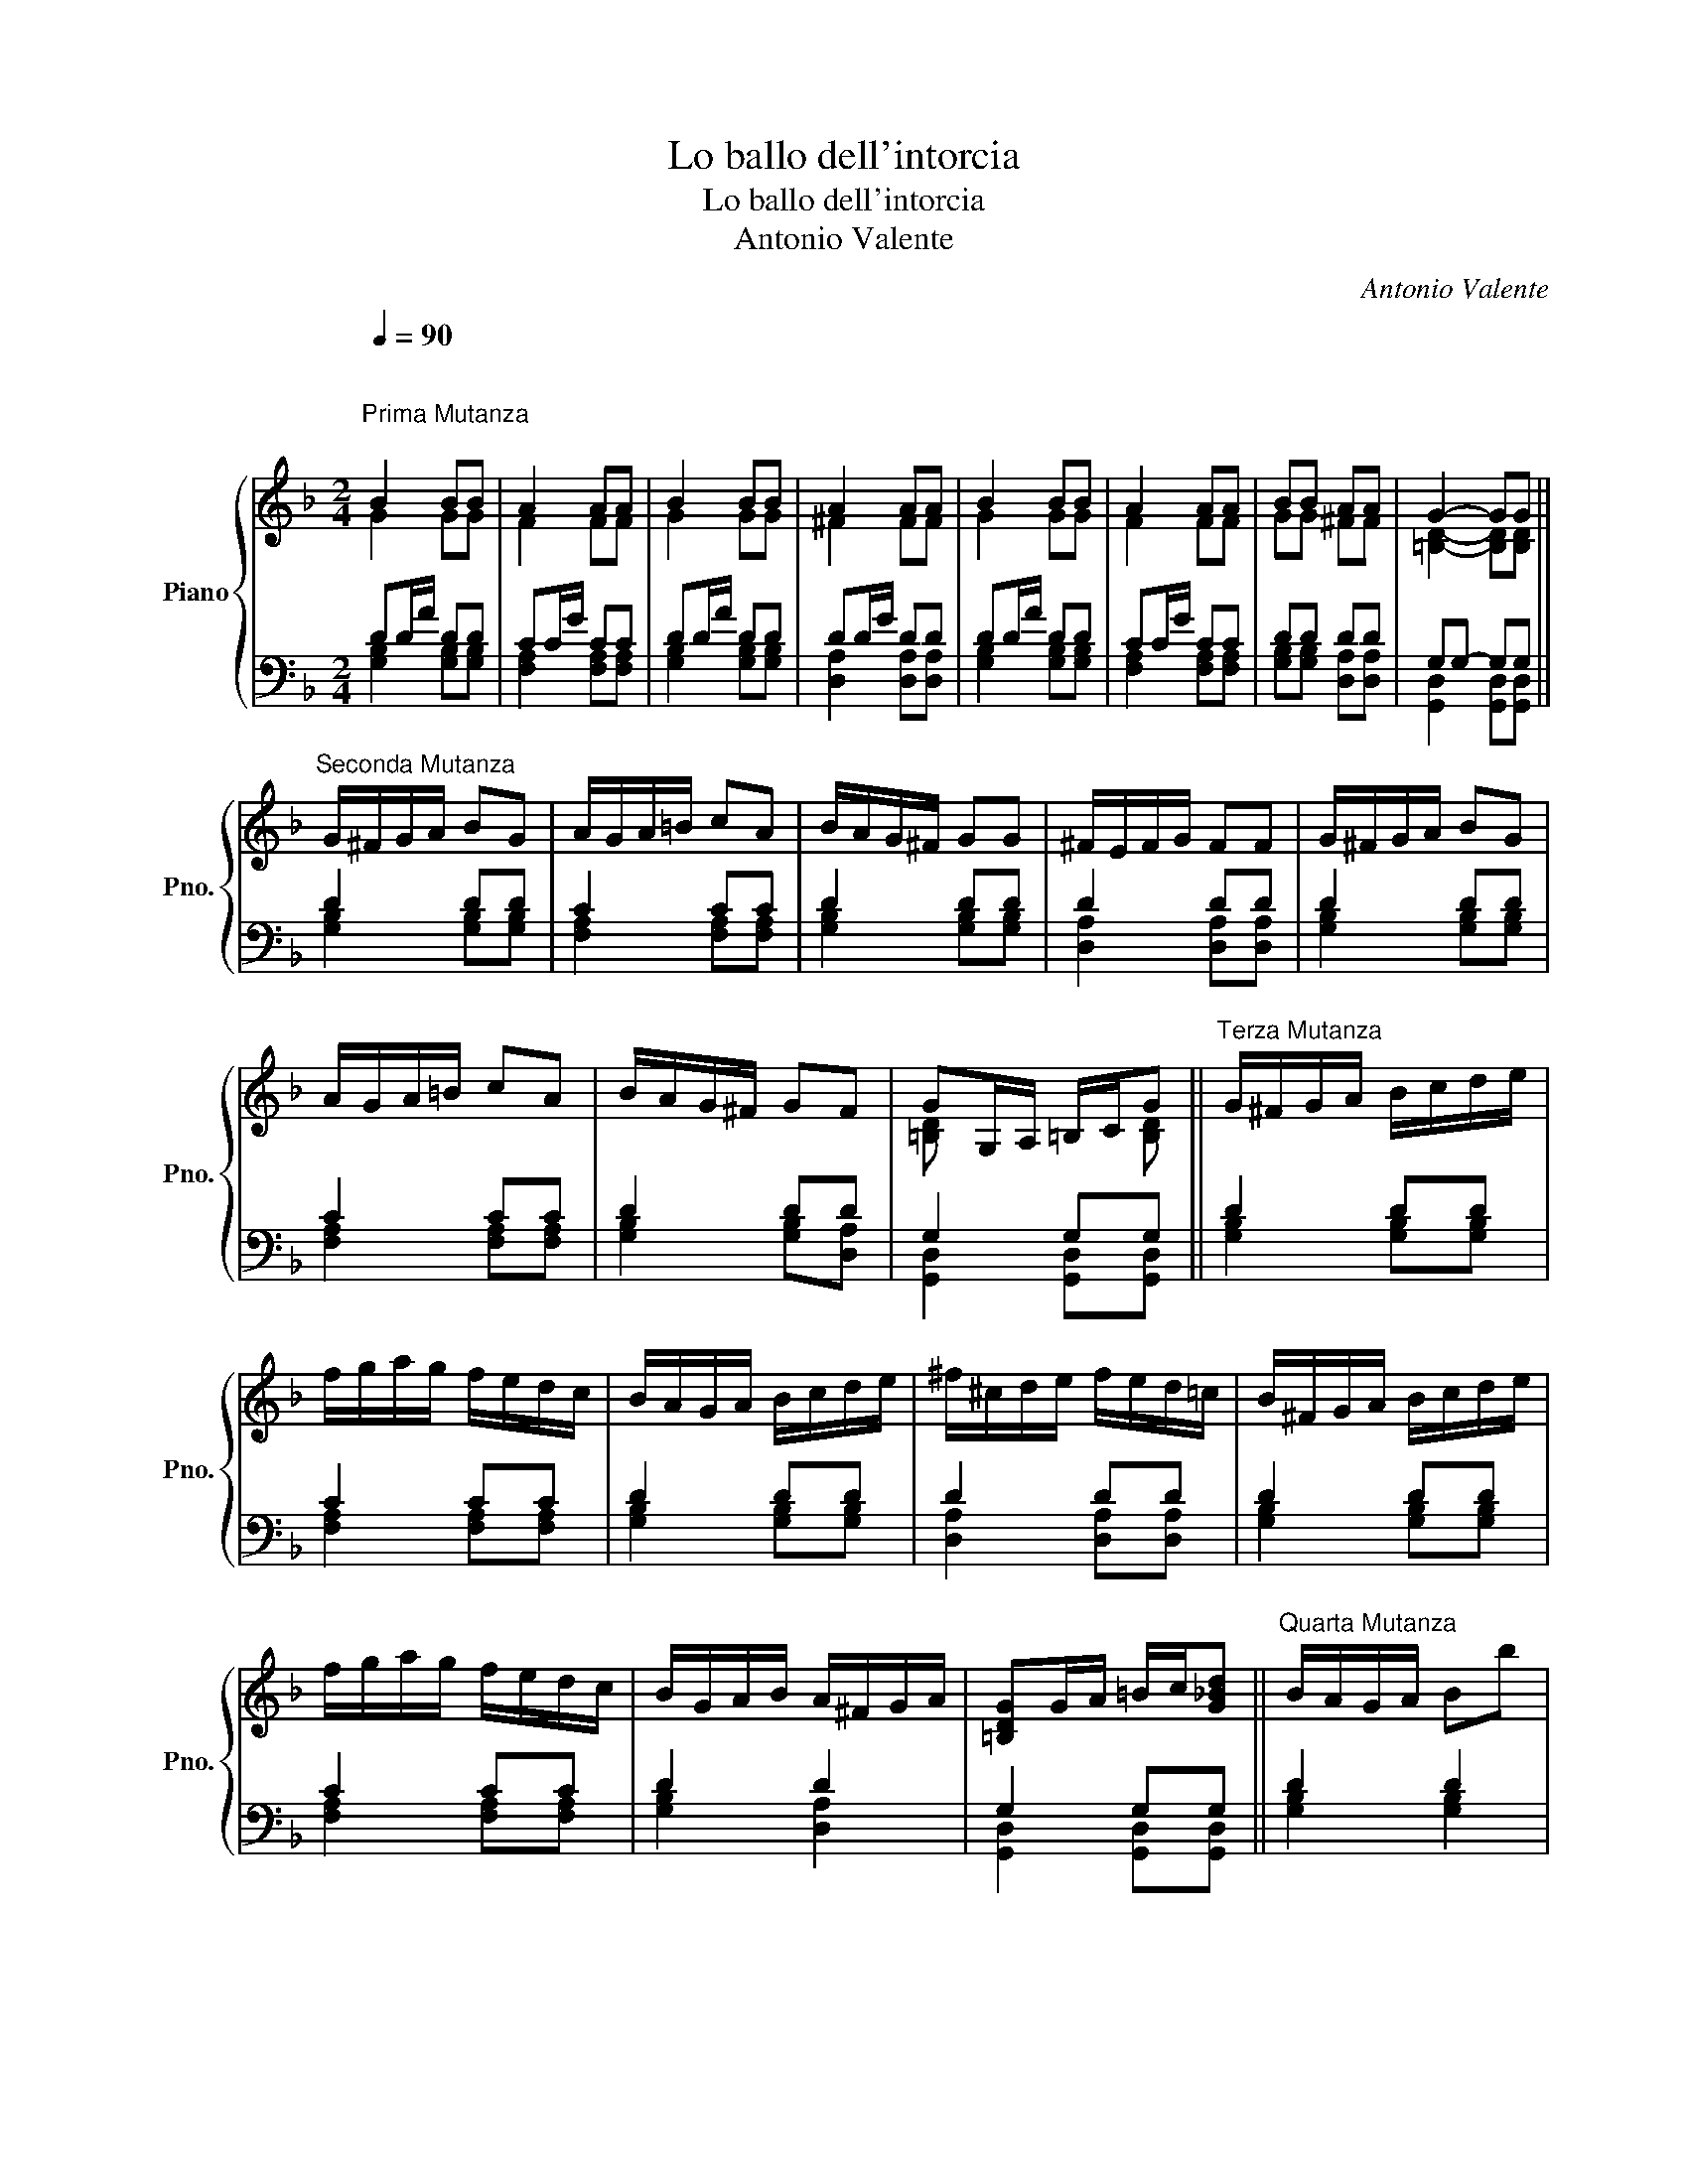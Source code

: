 X:1
T:Lo ballo dell'intorcia
T:Lo ballo dell'intorcia
T:Antonio Valente
C:Antonio Valente
%%score { ( 1 2 ) | ( 3 4 ) }
L:1/8
Q:1/4=90
M:2/4
K:F
V:1 treble nm="Piano" snm="Pno."
V:2 treble 
V:3 bass 
V:4 bass 
V:1
"^\n""^Prima Mutanza\n" B2 BB | A2 AA | B2 BB | A2 AA | B2 BB | A2 AA | BB AA | G2- GG || %8
"^Seconda Mutanza" G/^F/G/A/ BG | A/G/A/=B/ cA | B/A/G/^F/ GG | ^F/E/F/G/ FF | G/^F/G/A/ BG | %13
 A/G/A/=B/ cA | B/A/G/^F/ GF | GG,/A,/ =B,/C/G ||"^Terza Mutanza" G/^F/G/A/ B/c/d/e/ | %17
 f/g/a/g/ f/e/d/c/ | B/A/G/A/ B/c/d/e/ | ^f/^c/d/e/ f/e/d/=c/ | B/^F/G/A/ B/c/d/e/ | %21
 f/g/a/g/ f/e/d/c/ | B/G/A/B/ A/^F/G/A/ | [=B,DG]G/A/ =B/c/[G_Bd] ||"^Quarta Mutanza" B/A/G/A/ Bb | %25
 a/g/f/g/ ac | B/A/G/A/ Bg | ^f/e/d/e/ fd | B/A/G/A/ Bb | a/g/f/g/ ac' | b/g/a/b/ a/^f/g/a/ | %31
 Tg2 g2 ||"^Quinta Mutanza" dG/A/ B/c/d/e/ | fA/=B/ c/d/e/f/ | gG/A/ B/c/d/e/ | ^fd/e/ f/g/a/f/ | %36
 gB/c/ d/e/f/g/ | af/g/ a/g/f/e/ | d/c/d/e/ ^f/g/e/f/ | g4 ||"^Sesta Mutanza" [GB]b/a/ g/f/e/d/ | %41
 ca/g/ f/e/d/c/ | Bb/a/ g/e/^f/g/ | ^fa/g/ f/e/d/c/ | Bg/f/ e/d/c/B/ | Af/e/ d/c/B/A/ | %46
 G/F/E/G/ ^F/G/E/F/ | G3 G ||"^Settima Mutanza" d2 d2 | c2 c2 | d2 d2 | d2 d2 | d2 d2 | c2 c2 | %54
 d2 d2 | d2 !fermata!d2 |] %56
V:2
 G2 GG | F2 FF | G2 GG | ^F2 FF | G2 GG | F2 FF | GG ^FF | [=B,D]2- [B,D][B,D] || x4 | x4 | x4 | %11
 x4 | x4 | x4 | x4 | [=B,D] x2 [B,D] || x4 | x4 | x4 | x4 | x4 | x4 | x4 | x4 || x4 | x4 | x4 | %27
 x4 | x4 | x4 | x4 | x4 || x4 | x4 | x4 | x4 | x4 | x4 | x4 | [Bd]f/e/ d/c/B/A/ || x4 | x4 | x4 | %43
 x4 | x4 | x4 | x4 | [=B,D]/A,/B,/C/ D/E/[B,D] || [GB]2 [GB]2 | [FA]2 [FA]2 | [GB]2 [GB]2 | %51
 [^FA]2 [FA]2 | [GB]2 [GB]2 | [FA]2 [FA]2 | [GB]2 [^FA]2 | [G=B]2 !fermata![GB]2 |] %56
V:3
 DD/A/ DD | CC/G/ CC | DD/A/ DD | DD/G/ DD | DD/A/ DD | CC/G/ CC | DD DD | G,G,- G,G, || D2 DD | %9
 C2 CC | D2 DD | D2 DD | D2 DD | C2 CC | D2 DD | G,2 G,G, || D2 DD | C2 CC | D2 DD | D2 DD | %20
 D2 DD | C2 CC | D2 D2 | G,2 G,G, || D2 D2 | C2 C2 | D2 D2 | D2 D2 | D2 D2 | C2 C2 | D2 D2 | %31
 G,2 G,2 || D2 D2 | C2 C2 | D2 D2 | D2 D2 | D2 D2 | C2 C2 | D2 D2 | G,2 G,2 || D2 D2 | C2 C2 | %42
 D2 D2 | D2 D2 | D2 D2 | C2 C2 | DC D2 | G,G, G,[G,,D,G,] || G,G,,/A,,/ B,,/C,/D,/E,/ | %49
 F,G,,/G,,/ A,,/=B,,/C,/A,,/ | B,,/A,,/G,,/F,,/ G,,/A,,/B,,/C,/ | D,/E,/^F,/G,/ A,/F,/G,/A,/ | %52
 G,G,,/A,,/ B,,/C,/D,/E,/ | F,F,,/G,,/ A,,/=B,,/C,/A,,/ | %54
 B,,/C,/D,/E,/ ^F,/G,/4F,/4G,/4F,/4E,/4F,/4 | G,2 !fermata!G,2 |] %56
V:4
 [G,B,]2 [G,B,][G,B,] | [F,A,]2 [F,A,][F,A,] | [G,B,]2 [G,B,][G,B,] | [D,A,]2 [D,A,][D,A,] | %4
 [G,B,]2 [G,B,][G,B,] | [F,A,]2 [F,A,][F,A,] | [G,B,][G,B,] [D,A,][D,A,] | %7
 [G,,D,]2 [G,,D,][G,,D,] || [G,B,]2 [G,B,][G,B,] | [F,A,]2 [F,A,][F,A,] | [G,B,]2 [G,B,][G,B,] | %11
 [D,A,]2 [D,A,][D,A,] | [G,B,]2 [G,B,][G,B,] | [F,A,]2 [F,A,][F,A,] | [G,B,]2 [G,B,][D,A,] | %15
 [G,,D,]2 [G,,D,][G,,D,] || [G,B,]2 [G,B,][G,B,] | [F,A,]2 [F,A,][F,A,] | [G,B,]2 [G,B,][G,B,] | %19
 [D,A,]2 [D,A,][D,A,] | [G,B,]2 [G,B,][G,B,] | [F,A,]2 [F,A,][F,A,] | [G,B,]2 [D,A,]2 | %23
 [G,,D,]2 [G,,D,][G,,D,] || [G,B,]2 [G,B,]2 | [F,A,]2 [F,A,]2 | [G,B,]2 [G,B,]2 | [D,A,]2 [D,A,]2 | %28
 [G,B,]2 [G,B,]2 | [F,A,]2 [F,A,]2 | [G,B,]2 [D,A,]2 | [G,,D,]2 [G,,D,]2 || [G,B,]2 [G,B,]2 | %33
 [F,A,]2 [F,A,]2 | [G,B,]2 [G,B,]2 | [D,A,]2 [D,A,]2 | [G,B,]2 [G,B,]2 | [F,A,]2 [F,A,]2 | %38
 [G,B,]2 [D,A,]2 | [G,,D,]2 [G,,D,]2 || [G,B,]2 [G,B,]2 | [F,A,]2 [F,A,]2 | [G,B,]2 [G,B,]2 | %43
 [D,A,]2 [D,A,]2 | [G,B,]2 [G,B,]2 | [F,A,]2 [F,A,]2 | [G,B,][C,G,] [D,A,]2 | %47
 [G,,D,][G,,D,] [G,,D,] z || x4 | x4 | x4 | x4 | x4 | x4 | x4 | [G,,D,]2 !fermata![G,,D,]2 |] %56

